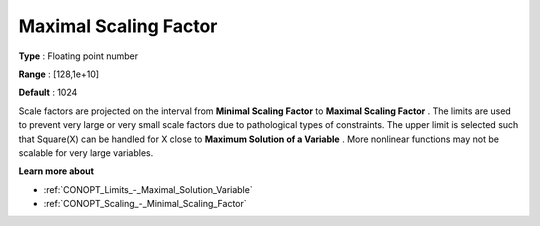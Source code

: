 .. _CONOPT_Scaling_-_Maximal_Scaling_Factor:

Maximal Scaling Factor
======================



**Type** :	Floating point number	

**Range** :	[128,1e+10]	

**Default** :	1024	



Scale factors are projected on the interval from **Minimal Scaling Factor**  to **Maximal Scaling Factor** . The limits are used to prevent very large or very small scale factors due to pathological types of constraints. The upper limit is selected such that Square(X) can be handled for X close to **Maximum Solution of a Variable** . More nonlinear functions may not be scalable for very large variables.



**Learn more about** 

*	:ref:`CONOPT_Limits_-_Maximal_Solution_Variable`  
*	:ref:`CONOPT_Scaling_-_Minimal_Scaling_Factor`  
